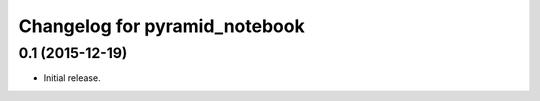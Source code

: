 Changelog for pyramid_notebook
==============================

0.1 (2015-12-19)
----------------

- Initial release.
